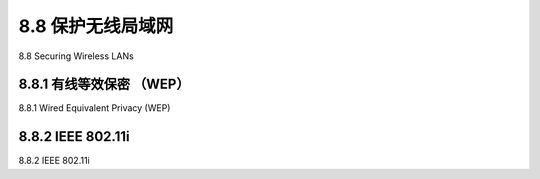 .. _c8.8:

8.8 保护无线局域网
==========================================================================
8.8 Securing Wireless LANs

.. tab:: 中文

.. tab:: 英文

8.8.1 有线等效保密 （WEP）
----------------------------------------------------------------------------------
8.8.1 Wired Equivalent Privacy (WEP)

.. tab:: 中文

.. tab:: 英文

8.8.2 IEEE 802.11i
----------------------------------------------------------------------------------
8.8.2 IEEE 802.11i

.. tab:: 中文

.. tab:: 英文


